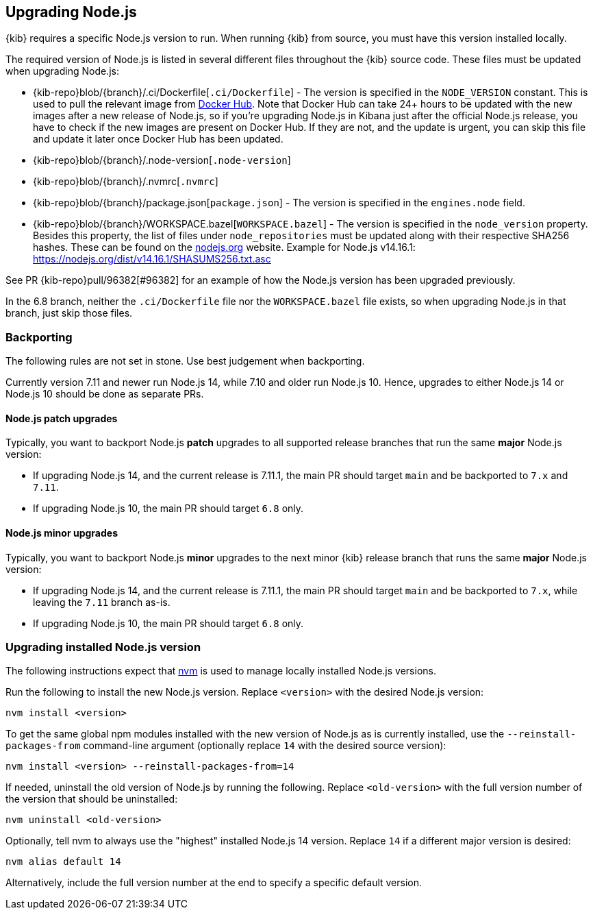 [[upgrading-nodejs]]
== Upgrading Node.js

{kib} requires a specific Node.js version to run.
When running {kib} from source, you must have this version installed locally.

The required version of Node.js is listed in several different files throughout the {kib} source code.
These files must be updated when upgrading Node.js:

  - {kib-repo}blob/{branch}/.ci/Dockerfile[`.ci/Dockerfile`] - The version is specified in the `NODE_VERSION` constant.
    This is used to pull the relevant image from https://hub.docker.com/_/node[Docker Hub].
    Note that Docker Hub can take 24+ hours to be updated with the new images after a new release of Node.js, so if you're upgrading Node.js in Kibana just after the official Node.js release, you have to check if the new images are present on Docker Hub.
    If they are not, and the update is urgent, you can skip this file and update it later once Docker Hub has been updated.
  - {kib-repo}blob/{branch}/.node-version[`.node-version`]
  - {kib-repo}blob/{branch}/.nvmrc[`.nvmrc`]
  - {kib-repo}blob/{branch}/package.json[`package.json`] - The version is specified in the `engines.node` field.
  - {kib-repo}blob/{branch}/WORKSPACE.bazel[`WORKSPACE.bazel`] - The version is specified in the `node_version` property.
    Besides this property, the list of files under `node_repositories` must be updated along with their respective SHA256 hashes.
    These can be found on the https://nodejs.org[nodejs.org] website.
    Example for Node.js v14.16.1: https://nodejs.org/dist/v14.16.1/SHASUMS256.txt.asc

See PR {kib-repo}pull/96382[#96382] for an example of how the Node.js version has been upgraded previously.

In the 6.8 branch, neither the `.ci/Dockerfile` file nor the `WORKSPACE.bazel` file exists, so when upgrading Node.js in that branch, just skip those files.

=== Backporting

The following rules are not set in stone.
Use best judgement when backporting.

Currently version 7.11 and newer run Node.js 14, while 7.10 and older run Node.js 10.
Hence, upgrades to either Node.js 14 or Node.js 10 should be done as separate PRs.

==== Node.js patch upgrades

Typically, you want to backport Node.js *patch* upgrades to all supported release branches that run the same *major* Node.js version:

  - If upgrading Node.js 14, and the current release is 7.11.1, the main PR should target `main` and be backported to `7.x` and `7.11`.
  - If upgrading Node.js 10, the main PR should target `6.8` only.

==== Node.js minor upgrades

Typically, you want to backport Node.js *minor* upgrades to the next minor {kib} release branch that runs the same *major* Node.js version:

  - If upgrading Node.js 14, and the current release is 7.11.1, the main PR should target `main` and be backported to `7.x`, while leaving the `7.11` branch as-is.
  - If upgrading Node.js 10, the main PR should target `6.8` only.

=== Upgrading installed Node.js version

The following instructions expect that https://github.com/nvm-sh/nvm[nvm] is used to manage locally installed Node.js versions.

Run the following to install the new Node.js version. Replace `<version>` with the desired Node.js version:

[source,bash]
----
nvm install <version>
----

To get the same global npm modules installed with the new version of Node.js as is currently installed, use the `--reinstall-packages-from` command-line argument (optionally replace `14` with the desired source version):

[source,bash]
----
nvm install <version> --reinstall-packages-from=14
----

If needed, uninstall the old version of Node.js by running the following. Replace `<old-version>` with the full version number of the version that should be uninstalled:

[source,bash]
----
nvm uninstall <old-version>
----

Optionally, tell nvm to always use the "highest" installed Node.js 14 version. Replace `14` if a different major version is desired:

[source,bash]
----
nvm alias default 14
----

Alternatively, include the full version number at the end to specify a specific default version.

